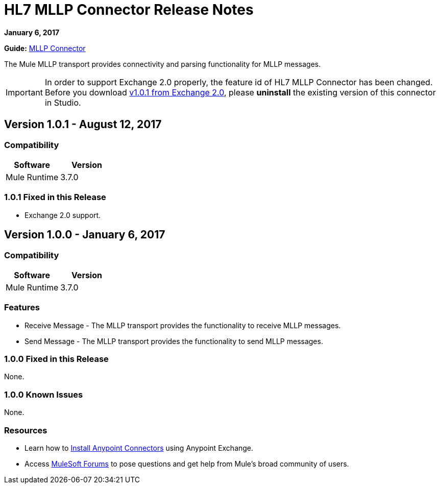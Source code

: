 = HL7 MLLP Connector Release Notes
:keywords: release notes, connectors, mllp, transport

*January 6, 2017*

*Guide:* link:/healthcare-toolkit/v/3.0/mllp-connector[MLLP Connector]

The Mule MLLP transport provides connectivity and parsing functionality for MLLP messages.

[IMPORTANT]
In order to support Exchange 2.0 properly, the feature id of HL7 MLLP Connector has been changed. Before you download  link:https://anypoint.mulesoft.com/exchange/org.mule.modules.hl7-connector.mule-transport-mllp.mule-mllp-ui-eclipse/mule-transport-mllp-studio/[v1.0.1 from Exchange 2.0], please **uninstall** the existing version of this connector in Studio.

== Version 1.0.1 - August 12, 2017

=== Compatibility

[width="100%", cols=",", options="header"]
|===
|Software |Version
|Mule Runtime |3.7.0
|===

=== 1.0.1 Fixed in this Release

* Exchange 2.0 support.

== Version 1.0.0 - January 6, 2017

=== Compatibility

[width="100%", cols=",", options="header"]
|===
|Software |Version
|Mule Runtime |3.7.0
|===

=== Features

* Receive Message - The MLLP transport provides the functionality to receive MLLP messages.
* Send Message - The MLLP transport provides the functionality to send MLLP messages.

=== 1.0.0 Fixed in this Release

None.

=== 1.0.0 Known Issues

None.

=== Resources

* Learn how to link:/mule-user-guide/v/3.7/installing-connectors[Install Anypoint Connectors] using Anypoint Exchange.
* Access link:http://forums.mulesoft.com[MuleSoft Forums] to pose questions and get help from Mule’s broad community of users.
